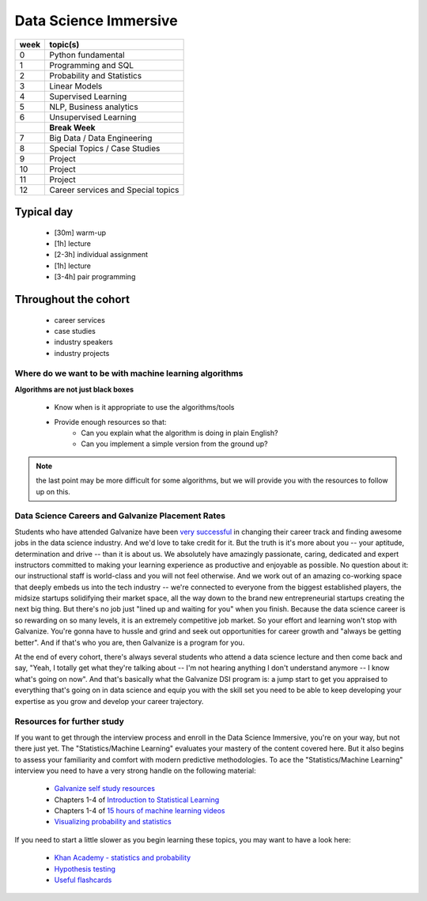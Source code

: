 .. stats-shortcourse documentation 

Data Science Immersive
========================

+------+-----------------------------------+
| week | topic(s)                          |
+======+===================================+
| 0    | Python fundamental                |
+------+-----------------------------------+
| 1    | Programming and SQL               |
+------+-----------------------------------+
| 2    | Probability and Statistics        |
+------+-----------------------------------+
| 3    | Linear Models                     |
+------+-----------------------------------+
| 4    | Supervised Learning               |
+------+-----------------------------------+
| 5    | NLP, Business analytics           |
+------+-----------------------------------+
| 6    | Unsupervised Learning             |
+------+-----------------------------------+
|      | **Break Week**                    |
+------+-----------------------------------+
| 7    | Big Data / Data Engineering       |
+------+-----------------------------------+
| 8    | Special Topics / Case Studies     |
+------+-----------------------------------+
| 9    | Project                           |
+------+-----------------------------------+
| 10   | Project                           |
+------+-----------------------------------+
| 11   | Project                           |
+------+-----------------------------------+
| 12   | Career services and Special topics|
+------+-----------------------------------+



Typical day
^^^^^^^^^^^^^^^

  * [30m] warm-up
  * [1h] lecture
  * [2-3h] individual assignment
  * [1h] lecture
  * [3-4h] pair programming

Throughout the cohort
^^^^^^^^^^^^^^^^^^^^^^^^^^
  * career services
  * case studies
  * industry speakers
  * industry projects

Where do we want to be with machine learning algorithms
--------------------------------------------------------

**Algorithms are not just black boxes**

  * Know when is it appropriate to use the algorithms/tools
  * Provide enough resources so that:
     * Can you explain what the algorithm is doing in plain English?
     * Can you implement a simple version from the ground up?
	    
.. note:: the last point may be more difficult for some algorithms, but we will provide you with the resources to follow up on this.
	      
Data Science Careers and Galvanize Placement Rates
--------------------------------------------------


Students who have attended Galvanize have been `very successful <https://www.galvanize.com/citations>`_ 
in changing their career track and finding awesome jobs in the data science industry.  And we'd love to take
credit for it.  But the truth is it's more about you -- your aptitude, determination and drive -- 
than it is about us.  We absolutely have amazingly passionate, caring, dedicated and expert instructors committed to making
your learning experience as productive and enjoyable as possible. No question about it: our instructional staff is world-class
and you will not feel otherwise.  And we work out of an amazing co-working space that deeply embeds us into the  
tech industry -- we're connected to everyone from the biggest established players, 
the midsize startups solidifying their market space, all the way down to the brand new 
entrepreneurial startups creating the next big thing.  But there's no job just "lined up and waiting for you"
when you finish. Because the data science career is so rewarding on so many levels, it is an extremely competitive job market.
So your effort and learning won't stop with Galvanize.  You're gonna have to hussle and grind 
and seek out opportunities for career growth and "always be getting better".  And if that's who you are,
then Galvanize is a program for you. 

At the end of every cohort, there's always several students who attend a data science lecture and then come back
and say, "Yeah, I totally get what they're talking about -- I'm not hearing anything I don't understand anymore -- I
know what's going on now". 
And that's basically what the Galvanize DSI program is: a jump start to get you appraised to everything that's
going on in data science and equip you with the skill set you need to be able to keep developing your expertise 
as you grow and develop your career trajectory.  




Resources for further study
-----------------------------

If you want to get through the interview process and enroll in the Data Science Immersive,
you're on your way, but not there just yet. The "Statistics/Machine Learning" evaluates 
your mastery of the content covered here. But it also begins to assess your familiarity 
and comfort with modern predictive methodologies.  To ace the "Statistics/Machine Learning" interview
you need to have a very strong handle on the following material:

  * `Galvanize self study resources <https://github.com/zipfian/self-study-resources>`_
  * Chapters 1-4 of `Introduction to Statistical Learning <http://www-bcf.usc.edu/~gareth/ISL/ISLR%20Sixth%20Printing.pdf>`_
  * Chapters 1-4 of `15 hours of machine learning videos <http://www.dataschool.io/15-hours-of-expert-machine-learning-videos>`_
  * `Visualizing probability and statistics <http://students.brown.edu/seeing-theory/index.html>`_

If you need to start a little slower as you begin learning these topics, you may want to have a look here:

  * `Khan Academy - statistics and probability <https://www.khanacademy.org/math/statistics-probability>`_
  * `Hypothesis testing <https://www.youtube.com/watch?v=J6AdoiNUyWI&list=PL5-da3qGB5IBSSCPANhTgrw82ws7w_or9>`_
  * `Useful flashcards <http://www.cram.com/flashcards/probability-for-data-science-8215075>`_




